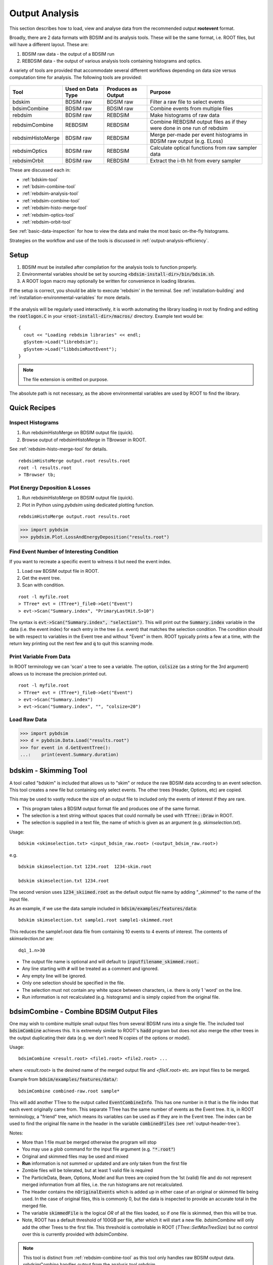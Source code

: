 .. _output-analysis-section:

===============
Output Analysis
===============

This section describes how to load, view and analyse data from the recommended output **rootevent**
format.

Broadly, there are 2 data formats with BDSIM and its analysis tools. These will be the
same format, i.e. ROOT files, but will have a different layout. These are:

#) BDSIM raw data - the output of a BDSIM run
#) REBDSIM data - the output of various analysis tools containing histograms and optics.

A variety of tools are provided that accommodate several different workflows depending on
data size versus computation time for analysis. The following tools are provided:

  .. tabularcolumns:: |p{2cm}|p{3cm}|p{3cm}|p{4cm}|

+--------------------+------------------------+--------------------------+--------------------------------------+
| **Tool**           | **Used on Data Type**  | **Produces as Output**   | **Purpose**                          |
+====================+========================+==========================+======================================+
| bdskim             | BDSIM raw              | BDSIM raw                | Filter a raw file to select events   |
+--------------------+------------------------+--------------------------+--------------------------------------+
| bdsimCombine       | BDSIM raw              | BDSIM raw                | Combine events from multiple files   |
+--------------------+------------------------+--------------------------+--------------------------------------+
| rebdsim            | BDSIM raw              | REBDSIM                  | Make histograms of raw data          |
+--------------------+------------------------+--------------------------+--------------------------------------+
| rebdsimCombine     | REBDSIM                | REBDSIM                  | Combine REBDSIM output files         |
|                    |                        |                          | as if they were done in one run of   |
|                    |                        |                          | rebdsim                              |
+--------------------+------------------------+--------------------------+--------------------------------------+
| rebdsimHistoMerge  | BDSIM raw              | REBDSIM                  | Merge per-made per event histograms  |
|                    |                        |                          | in BDSIM raw output (e.g. ELoss)     |
+--------------------+------------------------+--------------------------+--------------------------------------+
| rebdsimOptics      | BDSIM raw              | REBDSIM                  | Calculate optical functions from raw |
|                    |                        |                          | sampler data                         |
+--------------------+------------------------+--------------------------+--------------------------------------+
| rebdsimOrbit       | BDSIM raw              | REBDSIM                  | Extract the i-th hit from every      |
|                    |                        |                          | sampler                              |
+--------------------+------------------------+--------------------------+--------------------------------------+


These are discussed each in:

* :ref:`bdskim-tool`
* :ref:`bdsim-combine-tool`
* :ref:`rebdsim-analysis-tool`
* :ref:`rebdsim-combine-tool`
* :ref:`rebdsim-histo-merge-tool`
* :ref:`rebdsim-optics-tool`
* :ref:`rebdsim-orbit-tool`

See :ref:`basic-data-inspection` for how to view the data and make the most basic
on-the-fly histograms.

Strategies on the workflow and use of the tools is discussed in :ref:`output-analysis-efficiency`.

.. _output-analysis-setup:

Setup
=====

1) BDSIM must be installed after compilation for the analysis tools to function properly.
2) Environmental variables should be set by sourcing :code:`<bdsim-install-dir>/bin/bdsim.sh`.
3) A ROOT logon macro may optionally be written for convenience in loading libraries.

If the setup is correct, you should be able to execute 'rebdsim' in the terminal. See
:ref:`installation-building` and :ref:`installation-environmental-variables` for more
details.

.. figure:: figures/rebdsim_execution.png
	    :width: 100%
	    :align: center

If the analysis will be regularly used interactively, it is worth automating the library
loading in root by finding and editing the :code:`rootlogon.C` in your
:code:`<root-install-dir>/macros/` directory.  Example text would be::

  {
    cout << "Loading rebdsim libraries" << endl;
    gSystem->Load("librebdsim");
    gSystem->Load("libbdsimRootEvent");
  }


.. note:: The file extension is omitted on purpose.

The absolute path is not necessary, as the above environmental variables are used by ROOT
to find the library.

.. _output-analysis-quick-recipes:

Quick Recipes
=============

Inspect Histograms
------------------

1. Run rebdsimHistoMerge on BDSIM output file (quick).
2. Browse output of rebdsimHistoMerge in TBrowser in ROOT.

See :ref:`rebdsim-histo-merge-tool` for details.

::

   rebdsimHistoMerge output.root results.root
   root -l results.root
   > TBrowser tb;

Plot Energy Deposition \& Losses
--------------------------------

1. Run rebdsimHistoMerge on BDSIM output file (quick).
2. Plot in Python using `pybdsim` using dedicated plotting function.

::
   
   rebdsimHistoMerge output.root results.root

.. code-block:: python
   
   >>> import pybdsim
   >>> pybdsim.Plot.LossAndEnergyDeposition("results.root")

Find Event Number of Interesting Condition
------------------------------------------

If you want to recreate a specific event to witness it but need the event index.

1. Load raw BDSIM output file in ROOT.
2. Get the event tree.
3. Scan with condition.

::
   
   root -l myfile.root
   > TTree* evt = (TTree*)_file0->Get("Event")
   > evt->Scan("Summary.index", "PrimaryLastHit.S>10")


The syntax is :code:`evt->Scan("Summary.index", "selection")`. This will print out
the :code:`Summary.index` variable in the data (i.e. the event index) for each entry in the tree
(i.e. event) that matches the selection condition. The condition should be with respect to variables
in the Event tree and without "Event" in them. ROOT typically prints a few at a time, with the
return key printing out the next few and :code:`q` to quit this scanning mode.

Print Variable From Data
------------------------

In ROOT terminology we can 'scan' a tree to see a variable. The option, :code:`colsize`
(as a string for the 3rd argument) allows us to increase the precision printed out.

::

   root -l myfile.root
   > TTree* evt = (TTree*)_file0->Get("Event")
   > evt->Scan("Summary.index")
   > evt->Scan("Summary.index", "", "colsize=20")


Load Raw Data
-------------

.. code-block:: python
   
   >>> import pybdsim
   >>> d = pybdsim.Data.Load("results.root")
   >>> for event in d.GetEventTree():
   ...:    print(event.Summary.duration)

.. _bdskim-tool:

bdskim - Skimming Tool
======================

A tool called "bdskim" is included that allows us to "skim" or reduce the raw BDSIM data according
to an event selection. This tool creates a new file but containing only select events. The other trees
(Header, Options, etc) are copied.

This may be used to vastly reduce the size of an output file to included only the events of interest
if they are rare.

* This program takes a BDSIM output format file and produces one of the same format.
* The selection is a text string without spaces that could normally be used with :code:`TTree::Draw` in ROOT.
* The selection is supplied in a text file, the name of which is given as an argument (e.g. `skimselection.txt`).

Usage: ::

  bdskim <skimselection.txt> <input_bdsim_raw.root> (<output_bdsim_raw.root>)

e.g. ::

  bdskim skimselection.txt 1234.root  1234-skim.root
  
  bdskim skimselection.txt 1234.root


The second version uses :code:`1234_skiimed.root` as the default output file name by adding "_skimmed"
to the name of the input file.

As an example, if we use the data sample included in :code:`bdsim/examples/features/data`: ::
  
  bdskim skimselection.txt sample1.root sample1-skimmed.root

This reduces the sample1.root data file from containing 10 events to 4 events of interest. The contents
of `skimselection.txt` are: ::

  dq1_1.n>30


* The output file name is optional and will default to :code:`inputfilename_skimmed.root.`
* Any line starting with :code:`#` will be treated as a comment and ignored.
* Any empty line will be ignored.
* Only one selection should be specified in the file.
* The selection must not contain any white space between characters, i.e. there is only 1 'word' on the line.
* Run information is not recalculated (e.g. histograms) and is simply copied from the original file.

.. _bdsim-combine-tool:
  
bdsimCombine - Combine BDSIM Output Files
=========================================

One may wish to combine multiple small output files from several BDSIM runs into a single file. The
included tool :code:`bdsimCombine` achieves this. It is extremely similar to ROOT's :code:`hadd`
program but does not also merge the other trees in the output duplicating their data (e.g. we don't
need N copies of the options or model).

Usage: ::

  bdsimCombine <result.root> <file1.root> <file2.root> ...

where `<result.root>` is the desired name of the merged output file and `<fileX.root>` etc.
are input files to be merged.

Example from :code:`bdsim/examples/features/data/`: ::

  bdsimCombine combined-raw.root sample*

This will add another TTree to the output called :code:`EventCombineInfo`. This has one
number in it that is the file index that each event originally came from. This separate
TTree has the same number of events as the Event tree. It is, in ROOT terminology, a
"friend" tree, which means its variables can be used as if they are in the Event tree.
The index can be used to find the original file name in the header in the variable
:code:`combinedFiles` (see :ref:`output-header-tree`).

Notes:

* More than 1 file must be merged otherwise the program will stop
* You may use a *glob* command for the input file argument (e.g. :code:`"*.root"`)
* Original and skimmed files may be used and mixed
* **Run** information is not summed or updated and are only taken from the first file
* Zombie files will be tolerated, but at least 1 valid file is required
* The ParticleData, Beam, Options, Model and Run trees are copied from the 1st (valid) file
  and do not represent merged information from all files, i.e. the run histograms are not
  recalculated.
* The Header contains the :code:`nOriginalEvents` which is added up in either case of an
  original or skimmed file being used. In the case of original files, this is commonly 0,
  but the data is inspected to provide an accurate total in the merged file.
* The variable :code:`skimmedFile` is the logical `OR` of all the files loaded, so if
  one file is skimmed, then this will be true.
* Note, ROOT has a default threshold of 100GB per file, after which it will start a new
  file. `bdsimCombine` will only add the other Trees to the first file. This threshold
  is controllable in ROOT (`TTree::SetMaxTreeSize`) but no control over this is currently
  provided with `bdsimCombine`.

.. note:: This tool is distinct from :ref:`rebdsim-combine-tool` as this tool only handles
	  raw BDSIM output data. `rebdsimCombine` handles output from the analysis
	  tool `rebdsim`.

To merge files together in small chunks to reduce a data size (e.g. every 10 files into 1), a small
Python (3) script is available in :code:`bdsim/utils/chunkermp.py`. This allows us to reduce a data
set into fewer files in parallel. Note, this may cause intensive disk usage, but usually using some
parallel processes will be significantly faster than just one.

Example: ::

  python
  > import chunkermp
  > chunkermp.ReduceRun("datafiles/*.root", 10, "outputdir/", nCPUs=4)


This will combine the glob result of :code:`datafiles/*.root` in chunks of 10 files at a time to :code:`outputdir`
using 4 processes. Note, the trailing "/" must be present if it is a directory.

A single threaded version is included in :code:`bdsim/utils/chunker.py` that could be used potentially
for Python2 but is untested.

This script simply builds and executes the system commands, so `bdsimCombine` must therefore be
available as a command (i.e. :code:`source <bdsim-install-dir>/bin/bdsim.sh` before using).

.. _rebdsim-analysis-tool:

rebdsim - General Analysis Tool
===============================

BDSIM is accompanied by an analysis tool called `rebdsim` ("root event BDSIM")
that provides the ability to use simple text input files to specify histograms and process data.
It also provides the ability to calculate optical functions from the sampler data.

`rebdsim` is based on a set of analysis classes that are compiled into a library. These
may be used through `rebdsim`, but also through the ROOT interpreter and in a user's
ROOT macro or compiled code. They may also be used through Python if the user has
ROOT available through Python.

`rebdsim` is executed with one argument which is the path to an analysis configuration text
file. This is a simple text file that describes which histograms to make from the data.
Optionally, a second argument of a data file to operate on will override the one specified
in the analysis configuration file. This allows the same analysis configuration to be used
to analyse many different data files. A third optional argument (must have second argument
specified) is the output file name that the resultant analysis will be written to.

Examples::

  rebdsim analysisConfig.txt
  rebdsim analysisConfig.txt output.root
  rebdsim analysisConfig.txt output.root results.root
  rebdsim analysisConfig.txt "*.root" results.root

* If the output filename is specified this will take precedence over the output file name
  possibly specified in the analysis configuration text file.
* If no output file name is given as an argument and no output file name is specified in the
  analysis configuration text file, then the default will be the input file name + :code:`"_ana.root"`
  and the file will be written to the current working directory.
* Multiple output files can be given at once with a glob regular expression (detected by the character
  :code:`*` in the input file name. To do this, put the pattern in quotes so it is expanded not by the
  shell but by rebdsim. e.g. :code:`rebdsim analysisConfig.txt "*.root"`.

.. _analysis-preparing-analysis-config:

Preparing an Analysis Configuration File
----------------------------------------

The analysis configuration file is a simple text file. This can be prepared by copying
and editing an example. The text file acts as a thin interface to an analysis in ROOT
that would commonly use the :code:`TTree->Draw()` method.

The input text file has roughly two sections: options and histogram definitions.

Examples can be found in:

* `<bdsim>/examples/features/io/1_rootevent/analysisConfig.txt`
* `<bdsim>/examples/features/analysis/simpleHistograms/analysisConfig.txt`
* `<bdsim>/examples/features/analysis/perEntryHistograms/analysisConfig.txt`
* `<bdsim>/examples/features/analysis/rebdsim/`

We strongly recommend browsing the data in a TBrowser beforehand and double-clicking
the variables. This gives you an idea of the range of the data. See :ref:`basic-data-inspection`
for more details.

There are three types of histograms that `rebdsim` can produce:

1. "Simple" histograms - these are sum over all entries in that tree.
2. "Per-Entry" histograms - here an individual histogram is made for each entry in the
   tree and these are averaged across all entries. In the case of the Event tree, each
   entry is a single event. A per-entry histogram is therefore a per-event histogram.
3. "Merged" histograms - these are the mean taken across all entries of a histogram
   already in the output file. For example, there is an energy deposition histogram
   stored with each event. This would be merged into a per-event average.

.. _analysis-per-entry-histograms-vs-simple:

Per-Entry and Simple Histograms
-------------------------------

For the energy deposition histogram for example, the energy deposition hits are binned
as a function of the curvilinear `S` position along the accelerator. In fact, the `S` position
is binned with the weight of the energy. In each event, a single primary particle can lead
to the creation of thousands of secondaries that can each create many energy deposition hits.
In the case of a simple histogram, all energy deposition hits across all events are binned.
This gives us a total for the simulation performed and the bin error (uncertainty associated
with a given histogram bin) is proportional to :math:`1/sqrt(N)`, where :math:`N` is the
number of entries in that bin. This, however, doesn't correctly represent the variation seen
from event to event. Using the per-event histograms, a single simple 1D histogram of energy
deposition is created and these are averaged. The resultant histogram has the mean per-event
(note the normalisation here versus the simple histograms) and the error on the bin is the
standard error on the mean, i.e.

.. math::
  \mathrm{bin~error} = \frac{\sigma}{\sqrt{n_{events}}}

where :math:`\sigma` is the standard deviation of the values in that bin for all events.

* When loading the resultant histograms with pybdsim (see :ref:`python-utilities`), functions
  are provided in the pybdsim.Data.TH1 2 and 3 classes that wrap the ROOT TH1D, TH2D and TH3D
  classes called :code:`ErrorsToSTD()` and :code:`ErrorsToErrorOnMean()` to easily convert
  between error on the mean and the standard deviation.

.. note:: Per-entry histograms will only be calculated where there exists two or more entries
	  in the tree. In the case of the Event tree, this corresponds to more than two events.

Standard Error On The Mean
--------------------------

The errors in the per-event histograms from BDSIM as the standard error on the mean and **not**
the standard deviation. These errors represent how well the central value, the mean, is
estimated statistically. This is typically what is desired when performing a simulation to
see that the simulation (a Monte Carlo) has converged to specific value. If we were to provide
the standard deviation, it would be unclear whether the simulation has converged or whether there
is just a large variation from event to event in that bin.

If the standard deviation is required, the user should multiply the errors by :math:`\sqrt{N_{events}}`.
See :ref:`numerical-methods` for a mathematical description of how the errors are calculated.

.. _output-analysis-configuration-file:
	  
Histograms
----------

Below is a complete of a rebdsim analysis configuration text file.
::

  InputFilePath    output.root
  OutputFileName   ana_1.root
  CalculateOptics  True
  # Object  Tree Name Histogram Name  # of Bins  Binning             Variable            Selection
  Histogram1D  Event     Primaryx         {100}      {-0.1:0.1}          Primary.x           1
  Histogram1D  Event     Primaryy         {100}      {-0.1:0.1}          Primary.y           1
  Histogram1D  Options   seedState        {200}      {0:200}             Options.GMAD::OptionsBase.seed 1
  Histogram1D  Model     componentLength  {100}      {0.0:100}           Model.length        1
  Histogram1D  Run       runDuration      {1000}     {0:1000}            Summary.duration    1
  Histogram2D  Event     XvsY             {100,100}  {-0.1:0.1,-0.1:0.1} Primary.y:Primary.x 1
  Histogram3D  Event     PhaseSpace3D     {20,30,40} {-5e-6:5e-6,-5e-6:5e-6,-5e-6:5e-6} Primary.x:Primary.y:Primary.z 1
  Histogram1DLog  Event  PrimaryXAbs      {20}       {-9:-3}             abs(Primary.x)                 1
  Histogram2D     Event  PhaseSpaceXXP    {20,30}    {-1e-6:1e-6,-1e-4:1e-4} Primary.xp:Primaryx 1
  Histogram2DLog  Event  PhaseSpaceXYAbs2 {20,30}    {-6:-3,-1e-6:1e-5}  abs(Primary.y):Primary.x 1

.. warning:: The variable for plotting is really a simple interface to CERN ROOT's TTree Draw
	     method.  This is **totally inconsistent**.  If 1D, there is just :code:`x`.  If 2D, it's
	     :code:`y : x`. If 3D, it's :code:`x : y : z`.  This **only** applies to the variable and
	     **not** to the bin specification. 


* :code:`HistogramND` defines an N-dimension per-entry histogram where `N` is 1,2 or 3.
* :code:`SimpleHistogramND` defines an N-dimension simple histogram where `N` is 1,2 or 3.
* :code:`Spectra`, :code:`SpectraTE` and :code:`SpectraRigidity` define a set of 1D histograms
  for various particles for kinetic energy, total energy ("TE") or rigidity respectively. This
  has slightly different syntax as described in :ref:`spectra-definition`.
  
* Each individual argument in the histogram rows must not contain any white space!
* Columns in the histogram rows must be separated by any amount of white space (at least one space).
* A line beginning with :code:`#` is ignored as a comment line.
* Empty lines are also ignored.
* For bins and binning, the dimensions are separated by :code:`,`.
* For bins and binning, the range from low to high is specified by :code:`low:high`.
* For a 2D or 3D histogram, x vs. y variables are specified by :code:`samplername.y:samplername.x`.
  See warning above for order of variables.
* Variables must contain the full 'address' of a variable inside a Tree.
* Variables can also contain a value manipulation, e.g. :code:`1000*(Primary.energy-0.938)` (to get
  the kinetic energy of proton primaries in MeV).

Histogram Selections
--------------------

A selection is a weight that can be used as a filter to fill only desired information
into the histogram. Conceptually, we loop over all data **always** and multiple by 0 if we
want to filter it out.

* If no selection or filtering is desired, use 1.
* The selection is a weight. In the case of the Boolean expression, it is a weight of 1 or 0.
* The selection can be a Boolean operation (e.g. :code:`Primary.x>0`) or simply :code:`1` for all events.
* Multiple Boolean operations can be used e.g. :code:`Primary.x>0&&samplername.ParentID!=0`.
* If a Boolean and a weight is desired, multiply both with the Boolean in brackets, e.g.
  :code:`Eloss.energy*(Eloss.S>145.3)`.  So :code:`weight*(Boolean)`.
* True or False, as well as 1 or 0, may be used for Boolean options at the top.
* ROOT special variables can be used as well, such as :code:`Entry$` and :code:`Entries$`. See
  the documentation link immediately below.

.. note:: Per-entry histograms will only be calculated where there exists two or more entries
	  in the tree. In the case of the Event tree, this corresponds to more than two events.
	  Whilst the per-entry histograms will work for any tree in the output, they are primarily
	  useful for per-event analysis on the Event tree.

The variable and selection go directly into ROOT's TTree::Draw method and if you are familiar with
these, any syntax it supports can be used.  A full explanation on the combination of selection parameters
is given in the ROOT TTree class:
`<https://root.cern.ch/doc/master/classTTree.html>`_.  See the "Draw" method and "selection".

.. _spectra-definition:

Spectra
-------

The Spectra command is a convenient way to make common energy or rigidity spectra (**1D**) histograms
for a variety of particles species. Normally, we would need to make 1 histogram in energy with a
selection for each particle species by PDG ID. This could be done manually as follows:
::

   # Object   Tree Name Histogram Name  # of Bins Binning Variable       Selection
   Histogram1D Event. Protons           {100} {1:10} samplerName.energy samplerName.partID==2212
   Histogram1D Event. ProtonsPrimary    {100} {1:10} samplerName.energy samplerName.partID==2212&&samplerName.parentID==0
   Histogram1D Event. ProtonsSecondary  {100} {1:10} samplerName.energy samplerName.partID==2212&&samplerName.parentID>0
   Histogram1D Event. Neutrons          {100} {1:10} samplerName.energy samplerName.partID==2112
   Histgoram1D Event. Electrons         {100} {1:10} samplerName.energy samplerName.partID==11

However, this can be equivalently achieved with the Spectra command:
::

   #Object    Sampler Name # of Bins  Binning  Particles                  Selection
   SpectraTE  samplerName   100       {1:10}   {2212,p2212,s2212,2112,11} 1


where `samplerName` is the name of the sampler in the data to be analysed. Here, the histograms
in total energy (i.e. "TE" suffix) are created with 100 bins from 1 to 10 GeV for all protons,
primary protons, secondary protons, neutrons and electrons.

See examples in :code:`bdsim/examples/features/analysis/rebdsim/spectra*`.

.. note:: The weight variable is always included in the spectra histograms.

The required columns are:

+------------------------+--------------------------------------------+
| **Column**             | **Description**                            |
+========================+============================================+
| Command                | Which type of spectra to make              |
+------------------------+--------------------------------------------+
| Sampler name           | Name of sampler in data to be analysed     |
+------------------------+--------------------------------------------+
| Number of bins         | Number of bins in each histogram           |
+------------------------+--------------------------------------------+
| Binning                | The binning range                          |
+------------------------+--------------------------------------------+
| Particle specification | A list of particles - see below            |
+------------------------+--------------------------------------------+
| Selection              | '1' or a filter as in a regular histogram  |
+------------------------+--------------------------------------------+

These are made by default on a per-event basis, but can be made a set of simple
histograms also by prefixing Spectra with "Simple". The set of histograms is always made on the
Event tree in the BDSIM output data and uses kinetic energy by default. Note that kinetic
energy is not stored by default in the output
and the option :code:`option, storeSamplerKineticEnergy=1;` should be used at simulation time.
Alternatively, the suffix "TE" can be used to use the total energy variable "energy" in the data.

Spectra Commands
----------------

The following commands are accepted.

+------------------------+-------------------------------------------+
| **Command**            | **Description**                           |
+========================+===========================================+
| Spectra                | Per-event histograms in kinetic energy    |
+------------------------+-------------------------------------------+
| SpectraTE              | Per-event histograms in total energy      |
+------------------------+-------------------------------------------+
| SpectraRigidity        | Per-event histograms in rigidity          |
+------------------------+-------------------------------------------+
| SimpleSpectra          | Total histograms in kinetic energy        |
+------------------------+-------------------------------------------+
| SimpleSpectraTE        | Total histograms in total energy          |
+------------------------+-------------------------------------------+
| SimpleSpectraRigidity  | Total histograms in rigidity              |
+------------------------+-------------------------------------------+

Each of these can be suffixed with "Log" for logarithmic binning. Note as with the Histogram
command, if logarithmic binning is used, the bin limits should be the power of 10 desired. e.g.
::

   SpectraLog  samplerName   100 {-2:4}   {2212,p2212,s2212,2112,11} 1

To make a set of logarithmically binned histograms from :math:`10^{-2}` GeV to :math:`10^{4}` GeV.

Spectra Particle Specification
------------------------------

Particles can be specified in several ways:

.. tabularcolumns:: |p{3cm}|p{6cm}|

+---------------------+-------------------------------------------------------------------------+
| **Example**         | **Description**                                                         |
+=====================+=========================================================================+
| {11,-11,22,2212}    | Histograms are made for the specified comma-separated PDG IDs. The sign |
|                     | of each is observed, so -11 is not the same as 11.                      |
+---------------------+-------------------------------------------------------------------------+
| {particles}         | A histogram for every unique particle that is not an ion encountered in |
|                     | the data is made.                                                       |
+---------------------+-------------------------------------------------------------------------+
| {ions}              | A histogram for every unique ion encountered in the data is made.       |
+---------------------+-------------------------------------------------------------------------+
| {all}               | A histogram for every unique particle or ion encountered in the data is |
|                     | made. Caution - this could be a lot.                                    |
+---------------------+-------------------------------------------------------------------------+
| {top10} \*          | A histogram is made for every unique particle and ion encountered in    |
|                     | data but only the top N specified are saved as judged by the integral   |
|                     | of each histogram including weights. Here 10 is used but any positive   |
|                     | number above 1 can be used e.g. Top5 is valid.                          |
+---------------------+-------------------------------------------------------------------------+
| {p11,s11,-11,22}    | The letter 'p' or 's' can be prefixed to a PDG ID to specify primary    |
|                     | or secondary versions of that particle species. This can be applied to  |
|                     | any PDG ID however, it only makes sense for particle(s) in the beam     |
|                     | definition (or user bunch file or event generator file).                |
+---------------------+-------------------------------------------------------------------------+
| {top10ions} \*      | Similar to top10 but only for ions. The number may be a positive        |
|                     | integer greater than 1. e.g. {top5ions}                                 |
+---------------------+-------------------------------------------------------------------------+
| {top10particles} \* | Similar to top10 but only for non-ions.                                 |
+---------------------+-------------------------------------------------------------------------+
| {total,11,-11,22}   | The keyword 'total' will make a histogram that accepts all particles    |
|                     | for total. The total histogram is written out with PDG ID               |
+---------------------+-------------------------------------------------------------------------+

.. warning:: (\*) The `topN` syntax cannot be used with simple histograms (e.g. with the syntax
	     SimpleSpectra) because we need to perform per-event analysis to build up a set of
	     PDG IDs at each event and re-evaluate the top N.

.. warning:: (\*) When using `rebdsimCombine` to merge multiple rebdsim output files, spectra
	     will be merged too as expected. In the case of Top N histograms, the top (by integral)
	     particle species may be different from file to file. The histograms are mapped in the
	     first file loaded and any not matching these ones will be ignored, so you may end up
	     with a subset of histograms and statistics. This is purposeful because adding 0 entries
	     for a newly encountered histogram in the accumulation would result in a possibly lower
	     than average true mean. Care should be taken to observe the number of entries in each
	     merged histogram which is the number of events merged for that histogram. To avoid this,
	     specific PDG IDs should be given.

.. note:: No white space should be in the particle specification.

.. note:: The total histogram, if requested, is written out with PDG ID 0.


Logarithmic Binning
-------------------

Logarithmic binning may be used by specifying 'Log' after 'HistogramND' for each dimension.
The dimensions specified in order are `x`, `y`, `z`. If a linearly spaced dimension is
required, the user should write 'Lin'. If nothing is specified it is assumed to be linear.

Examples::

  Histogram1D       // linearly spaced
  Histogram1DLog    // logarithmically spaced
  Histogram2D       // X and Y are linearly spaced
  Histogram2DLog    // X is logarithmically spaced and Y linearly
  Histgoram2DLinLog // X is linearly spaced and Y logarithmically

The bin's lower edges and upper edges should be an exponent of 10. For example, to generate
a 1D histogram with thirty logarithmically spaced bins from 1e-3 to 1e3, the following syntax
would be used::

  Histogram1DLog Event. EnergySpectrum {30} {-3:3} Eloss.energy 1


Uneven Binning
--------------

Variable bin widths in histograms may also be used. These may be used in one or multiple dimensions and
in combination with logarithmic binning. Uneven binning is specified by supplying a text file
with a single column of **bin edges** per dimension. These are the lower bin edges as well as the
upper most one. Therefore, at least **2** bin edges are required to define the minimum 1 bin. e.g.
a histogram with 1 single bin of width 2 centred at 3 would be defined by a text file containing
the 2 lines: ::

  1.0
  3.0

Implementation notes:

* The text file name **must** end with :code:`.txt`.
* The text file should contain one number per line.
* The number may be in scientific or floating point or integer format.
* The number of bins must still be specified in the histogram definition, but the number is ignored
  (see the value "1" in the example below).
* The text file name (path **relative** to the execution location, or absolute path) is used to
  define the bin edges in that dimension.
* No white-space must be allowed inside the binning specification.

Examples can be found in :code:`bdsim/examples/features/analysis/rebdsim/`. Specifically,
"unevenBinning.txt" and "bins-x.txt". An example Python script called "makebinning.py" is provided
that generates random bin widths in a range.

Examples::

  Histogram1D    Event UnevenX     {1}      {bins-x.txt}                        d2_1.x                     1
  Histogram2D    Event UnevenXY    {1,1}    {bins-x.txt,bins-y.txt}             d2_1.y:d2_1.x              1
  Histogram2D    Event UnevenY     {10,1}   {-0.5:0.5,bins-y.txt}               d2_1.y:d2_1.x              1
  Histogram3D    Event UnevenXYZ   {1,1,1}  {bins-x.txt,bins-y.txt,bins-z.txt}  d2_1.x:d2_1.y:d2_1.energy  1
  Histogram3D    Event UnevenYZ    {11,1,1} {-0.5:0.5,bins-y.txt,bins-z.txt}    d2_1.x:d2_1.y:d2_1.energy  1
  Histogram3D    Event UnevenZ     {11,8,1} {-0.5:0.5,-1:1,bins-z.txt}          d2_1.x:d2_1.y:d2_1.energy  1
  Histogram2DLog Event LogXUnevenY {100,1}  {-5:1,bins-x.txt}                   d1_1.x:d2_1.energy         1 
  Histogram2DLinLog Event UnevenXLogY {1,100} {bins-x.txt,-5,1}                 d2_1.energy:d1_1.x         1

  
* Uneven binning can be used in combination with logarithmic binning, but the uneven one should be
  labelled as linear (i.e. "Lin").


Analysis Configuration Options
------------------------------

The following (case-insensitive) options may be specified in the top part.

.. tabularcolumns:: |p{5cm}|p{10cm}|

+----------------------------+------------------------------------------------------+
| **Option**                 | **Description**                                      |
+============================+======================================================+
| BackwardsCompatible        | ROOT event output files from BDSIM prior to v0.994   |
|                            | do not have the header structure that is used to     |
|                            | ensure the files are the right format and prevent    |
|                            | a segfault from ROOT. If this option is true, the    |
|                            | header will not be checked, allowing old files to be |
|                            | analysed.                                            |
+----------------------------+------------------------------------------------------+
| CalculateOptics            | Whether to calculate optical functions or not        |
+----------------------------+------------------------------------------------------+
| Debug                      | Whether to print out debug information               |
+----------------------------+------------------------------------------------------+
| EmittanceOnTheFly          | Whether to calculate the emittance freshly at each   |
|                            | sampler or simply use the emittance calculated from  |
|                            | the first sampler (i.e. the primaries). The default  |
|                            | is false and therefore calculates the emittance at   |
|                            | each sampler.                                        |
+----------------------------+------------------------------------------------------+
| EventStart                 | Event index to start from - zero counting. Default   |
|                            | is 0.                                                |
+----------------------------+------------------------------------------------------+
| EventEnd                   | Event index to finish analysis at - zero counting.   |
|                            | Default is -1 that represents how ever many events   |
|                            | there are in the file (or files if multiple are      |
|                            | being analysed at once).                             |
+----------------------------+------------------------------------------------------+
| InputFilePath              | The root event file to analyse (or regex for         |
|                            | multiple).                                           |
+----------------------------+------------------------------------------------------+
| MergeHistograms            | Whether to merge the event level default histograms  |
|                            | provided by BDSIM. Turning this off will             |
|                            | significantly improve the speed of analysis if only  |
|                            | separate user-defined histograms are desired.        |
+----------------------------+------------------------------------------------------+
| OutputFileName             | The name of the result file  written to              |
+----------------------------+------------------------------------------------------+
| OpticsFileName             | The name of a separate text file copy of the         |
|                            | optical functions output                             |
+----------------------------+------------------------------------------------------+
| PrintModuloFraction        | The fraction of events to print out (default 0.01).  |
|                            | If you require print out for every event, set this   |
|                            | to 0.                                                |
+----------------------------+------------------------------------------------------+
| ProcessSamplers            | Whether to load the sampler data or not              |
+----------------------------+------------------------------------------------------+
| VerboseSpectra             | Print out the full expanded definition of any        |
|                            | spectra that have been defined.                      |
+----------------------------+------------------------------------------------------+


Variables In Data
-----------------

See :ref:`basic-data-inspection` for how to view the data and make the most basic
on-the-fly histograms.


.. _rebdsim-combine-tool:

rebdsimCombine - Output Combination
===================================

`rebdsimCombine` is a tool that can combine `rebdsim` output files correctly
(i.e. the mean of the mean histograms) to provide the overall mean and error on
the mean, as if all events had been analysed in one execution of `rebdsim`.
Simple histograms are simply summed (not averaged).

The combination of the histograms from the `rebdsim` output files is very quick
in comparison to the analysis. `rebdsimCombine` is used as follows: ::

  rebdsimCombine <result.root> <file1.root> <file2.root> ...

where `<result.root>` is the desired name of the merged output file and `<fileX.root>` etc.
are input files to be merged. This workflow is shown schematically in the figure below.


.. _rebdsim-histo-merge-tool:

rebdsimHistoMerge - Simple Histogram Merging
============================================

BDSIM, by default, records a few histograms per event that typically include the primary
particle impact and loss location as well as the energy deposition. The histograms are
stored in vectors inside the Event tree of the output. These cannot be viewed directly
in the ROOT TBrowser as they are in a vector. Even then, each histogram is for one event
only. To view the average of all the histograms, a dedicated tool is provided that provides
a subset of the `rebdsim` functionality. `rebdsim` would automatically combine these
histograms while performing analysis.

A tool `rebdsimHistoMerge` is provided to take the average of only the already existing
histograms without the need to prepare an analysis configuration file. It is run as
follows::

  rebdsimHistoMerge output.root results.root

or ::
  
  rebdsimHistoMerge output.root

This creates a ROOT file called (first example) "results.root" and (second example)
"output_histos.root", that contains the average histograms
across all events.  This can only operate on BDSIM output files, not `rebdsim`
output files.

* The output file name is optional and will default to :code:`inputfilename_histos.root.`


.. _rebdsim-optics-tool:
  
rebdsimOptics - Optical Functions
=================================

`rebdsimOptics` is a tool to load sampler data from a BDSIM output file and calculate
optical functions as well as beam sizes. It is run as follows::

  rebdsimOptics output.root optics.root

or ::

  rebdsimOptics output.root

This creates a ROOT file called (first example) "optics.root" and
(second example) output_optics.root, that contains the optical functions
of the sampler data.

This may also take the optional argument :code:`--emittanceOnTheFly` (exactly, case-sensitive)
where the emittance is recalculated at each sampler. By default, we calculate the emittance
**only** for the first sampler and use that as the assumed value for all other samplers. This
does not affect sigmas but does affect :math:`\alpha` and :math:`beta` for the optical functions.

If the central energy of the beam changes throughout the lattice, e.g. accelerating or decelerating
cavities are used, then the emittance on the fly option should be used.::

   rebdsimOptics output.root optics.root --emittanceOnTheFly


* The order is not interchangeable.
* The output file name is optional and will default to :code:`inputfilename_optics.root.`
* The output **is not** mergeable with `rebdsimCombine`.

See :ref:`optical-validation` for more details.


.. _rebdsim-orbit-tool:

rebdsimOrbit - Orbit Extraction
===============================

A small tool was made but not actively used to extract the i-th hit from every sampler. In the
case where we simulate one particle and sample all beam line elements, this gives us the 'orbit'
of that particle.

::

   rebdsimOrbit output.root orbit.root

The argument `output.root` is a BDSIM raw file. The output of this program is a REBDSIM file
that can be loaded with the pybdsim Python utility.


.. _output-analysis-efficiency:

Data Workflows - Speed & Efficiency
===================================

It is easily possible to generate problematic quantities of data with such a simulation
as BDSIM. Here, we discuss some common workflows with data.

Speed Tips
----------

Whilst the ROOT file IO is very efficient, the sheer volume of data to process can
easily result in slow running analysis. To combat this, only the minimal variables
should be loaded that need to be. `rebdsim` automatically activates only the 'ROOT
branches' it needs for the analysis. A few possible ways to improve performance are:

* Reduce number of 2D or 3D histograms if possible. Analysis is linear in time with number
  of bins.
* Remove unnecessary histograms from your analysis configuration file.
* Avoid unnecessary filters in the selection.
* Turn off optical function calculations if they're not needed or don't make sense, i.e.
  if you're analysing the spray from a collimator in a sampler, it makes no sense to
  calculate the optical functions of that distribution.
* Turn off the MergeHistograms option. If you're only making your own histograms, this should
  considerably speed up the analysis for a large number of events.

Simple histograms to not require loading each entry in the tree and an analysis with
only simple histograms will be quicker. Per-entry histograms of course, require loading
each entry.

`rebdsim` 'turns off' the loading of all data and only loads what is necessary for the
given analysis.


.. _output-analysis-scaling-up:

Scaling Up - Parallelising Analysis
-----------------------------------

For high-statistics studies, it's common to run multiple instances of BDSIM with different
seeds (different seeds ensures different results) on a high throughout the computer cluster.
Key parameters to consider are:

#. the total number of events being analysed
#. the total volume (Mb, Gb, Tb) of data being analysed

There is a minimum time per event for analysis on the order of 1 ms. Depending on the quantity
of data stored per event, the data may take longer to load. It may also take longer to analyse
if many histograms are requested.

Generally, on a single computer, simulation and analysis can become slow at anywhere
from 50,000 to 10,000,000 events. Also, ~ 1 - 10 Gb is probably the practical limit for
quick analysis on a laptop.

In contrast, sometimes, the simulation itself is slow but the output data is quite small.

Below are 3 example strategies that can be used and for which tools are included. These are:

#. :ref:`output-analysis-strategy-low-data-vol`
#. :ref:`output-analysis-strategy-high-data-vol`
#. :ref:`output-analysis-strategy-skimming`


.. _output-analysis-strategy-low-data-vol:

Low-Data Volume
---------------

* *e.g. simulation slow, output data low volume*

If the overall output data volume is relatively low, it is recommend to analyse all of the
output files at once with `rebdsim`. In the analysis configuration file,
the `InputFilePath` should be specified as `"*.root"` to match all the root files
in the current directory.

.. note:: For `"*.root"` all files should be from the same simulation and only BDSIM
	  output files (i.e. not `rebdsim` output files).

`rebdsim` will 'chain' the files together to behave as one big file with all of the events.
This is shown schematically in the figure below.

.. figure:: figures/multiple_outputs_rebdsim.pdf
	    :width: 100%
	    :align: center

	    Schematic of strategy for a low volume of data produced from a computationally
	    intense simulation. Multiple instances of BDSIM are executed, each producing their
	    own output file. These are analysed all at once with `rebdsim`.

This strategy works best for a relatively low number of events and data volume (example
numbers might be < 10000 events and < 10 GB of data).

.. _output-analysis-strategy-high-data-vol:

High-Data Volume
----------------

* *e.g. simulation slow, output data high volume*

In this case, it is better to analyse each output file with `rebdsim` separately and then
combine the results. In the case of per-event histograms, `rebdsim` provides the mean
per event, along with the error on the mean for the bin error. A separate tool,
`rebdsimCombine`, can be used to combine these `rebdsim` output files into one single
file. This is numerically equivalent to analysing all the data in one execution of
`rebdsim` but significantly faster. See :ref:`rebdsim-combine-tool` for more details.

.. figure:: figures/multiple_analyses.pdf
	    :width: 100%
	    :align: center

	    Schematic of strategy for a high-data volume analysis. Multiple instances of
	    BDSIM are executed in a script that then executes `rebdsim` with a suitable
	    analysis configuration. Only the output files from `rebdsim` are then combined
	    into a final output identical to what would have been produced from analysing
	    all data at once, but in vastly reduced time.


.. _output-analysis-strategy-skimming:
            
Raw Data Reduction
------------------

* *e.g. a 2 stage simulation where only ~ 1% of data from the first is passed to the second stage*

In the case where you want raw BDSIM data but want to reduce it to a select number of events
meeting some criteria, two tools can be used. Firstly, `bdskim` to skim a data file according
to a selection on the events, and then `bdsimCombine` to combine many skimmed raw data files
into one single file.

For example, if we are interested in relatively rare events and we cannot make our simulation
any more efficient (e.g. with choice of beam distribution, physics lists, cross-section biasing),
then we could run many instances of BDSIM on a computer farm. Each job would run BDSIM, then
`bdskim`, then return the skimmed file back. The skimmed files could be merged manually giving
one single file of raw data with events of interest.

The total number of events simulated is preserved in the header so we can normalise any result
correctly later on to get the correct physical rate.

.. figure:: figures/skimming.pdf
	    :width: 100%
	    :align: center

	    Schematic of strategy for a skimming data reduction. Multiple instances of
	    BDSIM are executed in a script that then executes `bdskim` with a suitable
	    selection file. Only the output files from `bdskim` are then combined
	    into a final output.

Normalisation
*************

If skimming is used, we must know the original number of events simulated so we can
correctly normalise any results for the original per-event rate. The header in each
BDSIM and REBDSIM output file contains several numbers that provide this information.

The default histograms from rebdsim are per-event normalised. Only "SimpleHistograms"
are unnormalised.

These are also documented in :ref:`output-header-tree`.

+---------------------------+--------------------------+---------------------------------------+
| **Variable Name**         | **Type**                 | **Description**                       |
+===========================+==========================+=======================================+
| skimmedFile               | bool                     | Whether the file's Event tree is      |
|                           |                          | made of skimmed events.               |
+---------------------------+--------------------------+---------------------------------------+
| nOriginalEvents (\*)      | unsigned long long int   | If a skimmed file, this is the number |
|                           |                          | of events in the original file.       |
+---------------------------+--------------------------+---------------------------------------+
| nEventsRequested (\*)     | unsigned long long int   | Number of events requested to be      |
|                           |                          | simulated from the file.              |
+---------------------------+--------------------------+---------------------------------------+
| nEventsInFile (\*)        | unsigned long long int   | Number of events in the input         |
|                           |                          | distribution file.                    |
+---------------------------+--------------------------+---------------------------------------+
| nEventsInFileSkipped (\*) | unsigned long long int   | Number of events from the             |
|                           |                          | distribution file that were skipped   |
|                           |                          | due to filters.                       |
+---------------------------+--------------------------+---------------------------------------+
| distrFileLoopNTimes       | unsigned int             | Number of times to replay a given     |
|                           |                          | distribution file.                    |
+---------------------------+--------------------------+---------------------------------------+

* (\*) This variable may only be filled in the second entry of the tree as they are only
  available at the end of a run and ROOT does not permit overwriting an entry. The first entry
  to the header tree is written when the file is opened and must be there in case of a crash
  or the BDSIM instance was killed.
            

As an example, the following 2-stage simulation is described:

#. BDSIM is used to simulate a high energy proton on a target with only muons recorded in a sampler
   after the target
#. The output from the first stage is skimmed as only (as an example) **1%** of data has a relevant
   muon in the sampler.
#. The skimmed output (in BDSIM raw format) is then loaded as an input distribution into the second
   stage simulation model of the rest of the beamline. Some filters are used in loading the events
   that results in **2%** of these remaining events being discarded. Additionally, each file is
   looped 5 times to repeat the same input particles with a different physics outcome to improve statistics.
#. Histograms are made on the second stage simulation but must be normalised to protons on target.

.. note:: The example fractions are not specific and are just fictional example numbers to allow
          you to follow the calculation.

In some cases the variable is just copied from one file to another.
   
The following table is an example of how the described numbers would evolve in the header **after**
each step described.

+--------------+-----------------+---------------------+----------------------+-------------------+--------------------------+-------------------------+---------------------+
| **After**    | **File Format** | **nOriginalEvents** | **nEventsRequested** | **nEventsInFile** | **nEventsInFileSkipped** | **distrFileLoopNTimes** | **TTree Entries**   |
+==============+=================+=====================+======================+===================+==========================+=========================+=====================+
| bdsim        | BDSIM Raw       | N                   | N                    | 0                 | 0                        | 1                       | N                   |
+--------------+-----------------+---------------------+----------------------+-------------------+--------------------------+-------------------------+---------------------+
| bdskim       | BDSIM Raw       | N                   | N                    | 0                 | 0                        | 1                       | 0.01 x N            |
+--------------+-----------------+---------------------+----------------------+-------------------+--------------------------+-------------------------+---------------------+
| bdsim (x5)   | BDSIM Raw       | N                   | 0.01 x N x 5         | 0.01 x N          | 0.01 x N x 0.2           | 5                       | 0.01 x N x 5 x 0.98 |
+--------------+-----------------+---------------------+----------------------+-------------------+--------------------------+-------------------------+---------------------+
| rebdsim      | REBDSIM         | N                   | 0.01 x N x 5         | 0.01 x N          | 0.01 x N x 0.2           | 5                       | NA                  |
+--------------+-----------------+---------------------+----------------------+-------------------+--------------------------+-------------------------+---------------------+

The final per-entry histograms have :math:`0.01 \times N \times 5 \times 0.98` entries, where one entry represents
one event. The histograms must be multiplied by:

.. math::

   \mathrm{scaling} = \frac{0.01 \times N \times 5 \times 0.98}{N}

to recover the original rate per proton on target in this simulation.

  
.. _output-user-analysis:

User Analysis
=============

Whilst `rebdsim` will cover the majority of analyses, the user may desire a more
detailed or customised analysis. Methods to accomplish this are detailed here for
interactive or compiled C++ with ROOT, or through Python.

The classes used to store and load data in BDSIM are packaged into a library. This
library can be used interactively in Python and ROOT to load the data manually.

A custom analysis can also be put in files the same as rebdsim would produce
and then rebdsimCombine can be used on them. This allows us to scale up a custom
analysis to any size. See :ref:`custom-analysis-rebdsim-file`.


Analysis in Python
------------------

This is the preferred method. Analysis in Python can be done using ROOT in Python
directly or through our library `pybdsim` (see :ref:`python-utilities`).

.. note:: ROOT must have been installed or compiled with Python support.

You can test whether ROOT works with your Python installation by starting Python and
trying to import ROOT - there should be no errors.

   >>> import ROOT

The library containing the analysis classes may be then loaded:

   >>> import ROOT
   >>> ROOT.gSystem.Load("librebdsim")
   >>> ROOT.gSystem.Load("libbdsimRootEvent")

The classes in :code:`bdsim/analysis` will now be available inside ROOT in Python.

This can also be conveniently achieved with pybdsim: ::

  >>> import pybdsim
  >>> pybdsim.Data.LoadROOTLibraries()

This raises a Python exception if the libraries aren't found correctly. This is done
automatically when any BDSIM output file is loaded using the ROOT libraries.


IPython
*******

We recommend using IPython instead of pure Python to allow interactive exploration
of the tools. After typing at the IPython prompt for example :code:`pybdsim.`, press
the tab key and all of the available functions and objects inside `pybdsim` (in this
case) will be shown.

For any object, function or class, type a question mark after it to see the doc-string
associated with it. ::
  
  >>> import pybdsim
  >>> d = pybdsim.Data.Load("combined-ana.root")
  >>> d.
  d.ConvertToPybdsimHistograms d.histograms2d                
  d.filename                   d.histograms2dpy              
  d.histograms                 d.histograms3d
  d.histograms1d               d.histograms3dpy              
  d.histograms1dpy             d.histogramspy 


Raw Data Loading
****************

Any output file from the BDSIM set of tools can be loaded with: ::

  >>> import pybdsim
  >>> d = pybdsim.Data.Load("myoutputfile.root")

This will work for files from BDSIM, `rebdsim`, `rebdsimCombine`, `rebdsimHistoMerge`
and `rebdsimOptics`. This function may return a different type of object depending
on the file that was loaded. The two types are `DataLoader`, which is the same as
the `rebdsim` C++ class but in Python, and `RebdsimFile` (defined in
:code:`pybdsim/pybdsim/Data.py`), which is a Python class
to hold the output from a `rebdsim` output file and conveniently convert ROOT histograms
to numpy arrays. The type can easily be inspected: ::

  >>> type(d)
  pybdsim.Data.RebdsimFile


REBDSIM Histogram Loading
*************************

Output from `rebdsim` can be loaded using pybdsim. The histograms made by `rebdsim`
are loaded as the ROOT objects they are, but are also converted to numpy arrays
using classes provided by pybdsim for convenience. The Python converted ones are
held in dictionaries suffixed with 'py'. The histograms are loaded into dictionaries
where the key is a string with the full path and name of the histogram in the `rebdsim`
output file. The value is the histogram from the file. ::

  >>> import pybdsim
  >>> d = pybdsim.Data.Load("rebdsimoutputfile.root")
  >>> d.histograms
  {'Event/MergedHistograms/ElossHisto': <ROOT.TH1D object ("ElossHisto") at 0x7fbe365e9520>,
  'Event/MergedHistograms/ElossPEHisto': <ROOT.TH1D object ("ElossPEHisto") at 0x7fbe365ea750>,
  'Event/MergedHistograms/ElossTunnelHisto': <ROOT.TH1D object ("ElossTunnelHisto") at 0x7fbe365eab40>,
  'Event/MergedHistograms/ElossTunnelPEHisto': <ROOT.TH1D object ("ElossTunnelPEHisto") at 0x7fbe365eaf30>,
  'Event/MergedHistograms/PhitsHisto': <ROOT.TH1D object ("PhitsHisto") at 0x7fbe365e8bd0>,
  'Event/MergedHistograms/PhitsPEHisto': <ROOT.TH1D object ("PhitsPEHisto") at 0x7fbe365e9cb0>,
  'Event/MergedHistograms/PlossHisto': <ROOT.TH1D object ("PlossHisto") at 0x7fbe365e8fc0>,
  'Event/MergedHistograms/PlossPEHisto': <ROOT.TH1D object ("PlossPEHisto") at 0x7fbe365ea0a0>,
  'Event/PerEntryHistograms/EnergyLossManual': <ROOT.TH1D object ("EnergyLossManual") at 0x7fbe365a3a50>,
  'Event/PerEntryHistograms/EnergySpectrum': <ROOT.TH1D object ("EnergySpectrum") at 0x7fbe365a2e20>,
  'Event/PerEntryHistograms/EventDuration': <ROOT.TH1D object ("EventDuration") at 0x7fbe325907b0>,
  'Event/PerEntryHistograms/TunnelDeposition': <ROOT.TH3D object ("TunnelDeposition") at 0x7fbe35e2c800>,
  'Event/PerEntryHistograms/TunnelLossManual': <ROOT.TH1D object ("TunnelLossManual") at 0x7fbe365a40b0>,
  'Event/SimpleHistograms/Primaryx': <ROOT.TH1D object ("Primaryx") at 0x7fbe325cf9d0>,
  'Event/SimpleHistograms/Primaryy': <ROOT.TH1D object ("Primaryy") at 0x7fbe325d0230>,
  'Event/SimpleHistograms/TunnelHitsTransverse': <ROOT.TH2D object ("TunnelHitsTransverse") at 0x7fbe30a7fe00>}
  >>> d.histogramspy
  {'Event/MergedHistograms/ElossHisto': <pybdsim.Data.TH1 at 0x12682fa10>,
  'Event/MergedHistograms/ElossPEHisto': <pybdsim.Data.TH1 at 0x12682f850>,
  'Event/MergedHistograms/ElossTunnelHisto': <pybdsim.Data.TH1 at 0x12682f690>,
  'Event/MergedHistograms/ElossTunnelPEHisto': <pybdsim.Data.TH1 at 0x12682f990>,
  'Event/MergedHistograms/PhitsHisto': <pybdsim.Data.TH1 at 0x12682f890>,
  'Event/MergedHistograms/PhitsPEHisto': <pybdsim.Data.TH1 at 0x12682f950>,
  'Event/MergedHistograms/PlossHisto': <pybdsim.Data.TH1 at 0x12682f7d0>,
  'Event/MergedHistograms/PlossPEHisto': <pybdsim.Data.TH1 at 0x12682f5d0>,
  'Event/PerEntryHistograms/EnergyLossManual': <pybdsim.Data.TH1 at 0x12682f810>,
  'Event/PerEntryHistograms/EnergySpectrum': <pybdsim.Data.TH1 at 0x122d577d0>,
  'Event/PerEntryHistograms/EventDuration': <pybdsim.Data.TH1 at 0x12682f910>,
  'Event/PerEntryHistograms/TunnelDeposition': <pybdsim.Data.TH3 at 0x116abe090>,
  'Event/PerEntryHistograms/TunnelLossManual': <pybdsim.Data.TH1 at 0x122d67190>,
  'Event/SimpleHistograms/Primaryx': <pybdsim.Data.TH1 at 0x12682f710>,
  'Event/SimpleHistograms/Primaryy': <pybdsim.Data.TH1 at 0x12682f790>,
  'Event/SimpleHistograms/TunnelHitsTransverse': <pybdsim.Data.TH2 at 0x12682fa50>}
  
 

Looping Over Events
*******************

The following is an example of how to loop over events in a BDSIM output file using
pybdsim. ::

  >>> import pybdsim
  >>> import numpy
  >>> d = pybdsim.Data.Load("myoutputfile.root")
  >>> eventTree = d.GetEventTree()
  >>> for event in eventTree:
  ...     print(list(event.Primary.x))

In this example, the variable :code:`event` will have the same structure as the
Event tree in the BDSIM output. See :ref:`basic-data-inspection` for more details
on how to browse the data.

.. note:: The branch "Summary" in the Event and Run trees used to be called "Info"
	  in BDSIM < V1.3. This conflicted with TObject::Info() so this looping in
	  Python would work for any data in this branch, hence the change.

.. warning:: Do not construct numpy arrays inside the loop - this seems to expose
	     some behaviour with numpy where it gets slower and slower with every
	     loop.


Accumulating - Average Histograms
*********************************

We typically want a histogram that is an average per-event. If writing our own analysis
in Python we can of course make a ROOT histogram through ROOT's Python interface and fill
it as we loop over events. However, we can also use rebdsim's analysis classes through
ROOT.

**Terminology** : "accumulating" means to add up some quantity over a data set. Here, our
accumulators (things that accumulate) are building up the average as they go.

The :code:`HistogramAccumulator` class wraps a ROOT TH1D or TH2D or TH3D object and
calculates a rolling average. The class is available in our rebdsim library which is
imported automatically when loading a data file with pybdsim. However, one can explicitly
load it with: ::

  >>> import pybdsim
  >>> pybdsim.Data.LoadROOTLibraries()

* HistogramAccumulator can be found in :code:`bdsim/analysis/HistogramAccumulator.hh`.
* It works on TH1D, TH2D, TH3D histograms.
* You do not need to specify the number of dimensions of the histogram - it's automatic.

This is the basic usage of HistogramAccumulator in Python: ::

  >>> import ROOT
  >>> import pybdsim
  >>> h = ROOT.TH1D("HistogramNameForFileBASE", "A Nice Title", 100, 0, 20) # 100 bins from 0 to 20
  >>> ha = ROOT.HistogramAccumulator(h, h.GetName()[:-4], h.GetTitle())

  >>> h.Reset()
  >>> h.Fill(1.2)       # fill the histogram
  >>> ha.Accumulate(h)  # add this histogram to the rolling mean

  ... repeat these last 3 lines ...

  >>> result = ha.Terminate() # returns a TH1* that is the average


.. note:: TH1 is the base class of TH1D, TH2D and TH3D


.. note:: We need a basic ROOT histogram to base the accumulator off of. It needs to have a
	  different name, but it can have the same title. The first argument, the object name,
	  is the one used when writing to a file and ROOT uses this internally to identify it
	  so it **must** be unique. Here, we append the suffix "BASE" onto its name for the
	  simple histogram, and we give the accumulator the desired name without this suffix
	  by stripping it off (:code:`[:-4]` means up to the 4th last character).

An example in a loop: ::

  >>> import pybdsim
  >>> d = pybdsim.Data.Load("mytastydata.root")
  >>> h = ROOT.TH1D("HistogramNameForFileBASE", "A Nice Title", 100, 0, 20) # 100 bins from 0 to 20
  >>> ha = ROOT.HistogramAccumulator(h, h.GetName()[:-4], h.GetTitle())
  >>> for event in d.GetEventTree():
          h.Reset()
	  for i in range(event.someSampler.n):
	      h.Fill(event.someSampler.x, event.someSampler.weight)
	  ha.Accumulate(h)
  >>> result = ha.Terminate()
  >>> outfile = pybdsim.Data.CreateEmptyRebdsimFile("somehistograms.root", d.header.nOriginalEvents)
  >>> pybdsim.Data.WriteROOTHistogramsToDirectory(outfile, "Event/PerEntryHistograms", [result])
  >>> outfile.Close()


.. _custom-analysis-rebdsim-file:

Create A REBDSIM File in Python
*******************************

When making a custom analysis, we most likely might want to apply it to a large data set using
a computer farm. If we have per-event average histograms, you **cannot use hadd** from ROOT as
it simply adds histograms together. We want to make use of rebdsimCombine as we would normally,
but we wrote our own ROOT file with our own histograms. How do we proceed?

pybdsim has a utility function that will create a rebdsim file that you can write your own histograms
too. This isn't required, but then allows you to use rebdsimCombine.
::

   >>> import pybdsim
   >>> outfile = pybdsim.Data.CreateEmptyRebdsimFile("outfilename.root")
   >>> pybdsim.Data.WriteROOTHistogramsToDirectory(outfile, "Event/PerEntryHistograms", [th1Object])
   >>> outfile.Close()

The last item should be a list of ROOT histograms (e.g. TH1D, TH2D, TH3D). The directory should
match the layout of a regular rebdsim file. e.g. :

* :code:`Event/PerEntryHistograms` for average histograms
* :code:`Event/SimpleHistograms` for regular histograms that aren't averaged or event-normalised.


REBDSIM In Python
*****************

The custom analysis could be used to replace rebdsim. Although there is no point to this, examples
are provided that illustrate the usage of the classes and tools. See:

* :code:`bdsim/examples/features/analysis/pythonAnalysis`

.. note:: rebdsim itself **cannot** be used in Python. This part only describes how to reproduce
	  rebdsim again in Python as an example of data analysis.


Sampler Data
************

The following shows the convenience methods to access sampler data from a BDSIM
output file using pybdsim: ::

  >>> import pybdsim
  >>> import numpy
  >>> d = pybdsim.Data.Load("myoutputfile.root")
  >>> primaries = pybdsim.Data.SamplerData(d)
  >>> primaries.data.keys()
  ['weight',
  'trackID',
  'energy',
  'turnNumber',
  'parentID',
  'xp',
  'zp',
  'rigidity',
  'ionZ',
  'charge',
  'ionA',
  'modelID',
  'S',
  'T',
  'yp',
  'partID',
  'n',
  'mass',
  'y',
  'x',
  'z',
  'isIon']
  >>> primaries.data['x']
  array([0.001, 0.001, 0.001, ..., 0.001, 0.001, 0.001])

The :code:`SamplerData` function has an optional second argument that takes the
index (zero counting) of the sampler or the name as it appears in the file. This
includes the primaries ("Primary").

.. note:: This loads all data into memory at once and is generally not as efficient
	  as looping over event by event. This is provided for convenience, but may
	  not scale well to very large data sets.

.. warning:: This concatenates all events into one array, so the event by event
	     nature of the data is lost. This may be acceptable in some cases, but
	     it is worth considering making a 2D histogram directly using `rebdsim`
	     rather than say loading the sampler data here and making a 2D plot.
	     Certainly, if the statistical uncertainties are to be calculated, this
	     is a far preferable route.

  

Analysis in C++ or ROOT
-----------------------

The following commands can be used as either compiled C++ or as interactive C++ using
ROOT. Here, we show their usage using ROOT interactively.

When using ROOT's interpreter, you can use the functionality of the BDSIM classes
dynamically. First, you must load the shared library (if not done so in your ROOT logon
macro) to provide the classes::

  root> gSystem->Load("librebdsim");
  root> gSystem->Load("libbdsimRootEvent");

Loading this library exposes all classes that are found in :code:`<bdsim>/analysis`. If you
are familiar with ROOT, you may use the ROOT file as you would any other given the
classes provided by the library::

  root> TFile* f = new TFile("output.root", "READ");
  root> TTree* eventTree = (TTree*)f->Get("Event");
  root> BDSOutputROOTEventLoss* elosslocal = new BDSOutputROOTEventLoss();
  root> eventTree->SetBranchAddress("Eloss.", &elosslocal);
  root> eventTree->GetEntry(0);
  root> cout << elosslocal->n << endl;
        345
  root>

The header (".hh") files in :code:`<bdsim>/analysis` provide the contents and abilities
of each class.


Raw Data Loading
****************

This would of course be fairly tedious to load all the structures in the output. Therefore,
a data loader class is provided that constructs local instances of all the objects and
sets the branch address on them (links them to the open file). For example::

  root> gSystem->Load("librebdsim");
  root> gSystem->Load("libbdsimRootEvent");
  root> DataLoader* dl = new DataLoader("output.root");
  root> Event* evt = dl->GetEvent();
  root> TTree* evtTree = dl->GetEventTree();

Here, a file is loaded and by default all data is loaded in the file.


REBDSIM Histogram Loading
*************************

To load histograms, the user should open the ROOT file and access the histograms directly.::

  root> TFile* f = new TFile("output.root");
  root> TH1D* eloss = (TH1D*)f->Get("Event/MergedHistograms/ElossHisto");

It is recommended to use a TBrowser to get the exact names of objects in the file.


Looping Over Events
*******************

We get access to event by event information through a local event object and the linked
event tree (here, a chain of all files) provided by the DataLoader class. We can then load
a particular entry in the tree, which for the Event tree is an individual event::

  root> evtTree->GetEntry(10);

The event object now contains the data loaded from the file. ::

  root> evt->Eloss->n
  (int_t) 430

For our example, the file has 430 entries of energy loss for event \#10. The analysis loading
classes are designed to have the same structure as the output file. Look at
`bdsim/analysis/Event.hh` to see what objects the class has.

One may manually loop over the events in a macro::

  void DoLoop()
  {
    gSystem->Load("librebdsim");
    DataLoader* dl = new DataLoader("output.root");
    Event* evt = dl->GetEvent();
    TTree* evtTree = dl->GetEventTree();
    int nentries = (int)evtTree->GetEntries();
    for (int i = 0; i < nentries; ++i)
      {
        evtTree->GetEntry(i);
        std::cout << evt->Eloss->n << std::endl;
      }
  }

  root> .L myMacro.C
  root> DoLoop()


This would loop over all entries and print the number of energy deposition hits per
event.


Sampler Data
************

Samplers are dynamically added to the output based on the names the user decides in
their input accelerator model. The names of the samplers can be accessed from the
DataLoader class::

  std::vector<std::string> samplerNames = dl->GetSamplerNames();


  
Output Classes
**************

The following classes are used for data loading and can be found in `bdsim/analysis`:

* DataLoader.hh
* Beam.hh
* Event.hh
* Header.hh
* Model.hh
* Options.hh
* Run.hh


.. _numerical-methods:

Numerical Methods
=================

Algorithms used to accurately calculate quantities are described here. These are
documented explicitly as a simple implementation of the mathematical formulae
would result in an inaccurate answer in some cases.


Numerically Stable Calculation of Mean \& Variance
--------------------------------------------------

To calculate the mean in the per-entry histograms as well as the associated error
(the standard error on the mean), the following formulae are used:

.. math::

   \bar{x} &= \sum_{i = 0}^{n} x_{i}\\
   \sigma_{\bar{x}} &= \frac{1}{\sqrt{n}}\sigma = \frac{1}{\sqrt{n}}\sqrt{\frac{1}{n-1}\sum_{i = 0}^{n}(x_{i} - \bar{x})^2 }

These equations are however problematic to implement computationally. The formula above
for the variance requires two passes through the data to first calculate the mean,
then the variance using that mean. The above equation can be rearranged to provide the same
calculation with a single pass through the data, however, such algorithms are typically
numerically unstable, i.e. they rely on a small difference between two very large numbers.
With the finite precision of a number represented in a C++ double type (~15 significant
digits), the instability may lead to un-physical results (negative variances) and generally
incorrect results.

The algorithm used in `rebdsim` to calculate the means and variances is an online, single-pass
numerically stable one. This means that the variance is calculated as each data point
is accumulated, it requires only one pass of the data, and does not suffer numerical instability.
To calculate the mean, the following recurrence relation is used:

.. math::

   \bar{x}_{i = 0} &= 0\\
   \bar{x}_{i+1} &= \bar{x}_{i} + \frac{(x - \bar{x}_{i})}{i}\\

   \mathrm{for}~ i~ [1\, ...\, n_{event}]


The variance is calculated with the following recurrence relation that requires the above
online mean calculation:

.. math::

   Var\,(x)_{i = 0} &= 0 \\
   Var\,(x)_{i+1} &= Var\,(x)_{i} + (x - \bar{x}_{i})\,(x - \bar{x}_{i+1})\\

   \mathrm{for}~ i~ [1\, ... \,n_{event}]

After processing all entries, the variance is used to calculate the standard error on the mean
with:

.. math::
   
   \sigma_{\bar{x}} = \sqrt{\frac{1}{n}}\sqrt{\frac{1}{(n-1)} Var\,(x)}


Merging Histograms
------------------

`rebdsimCombine` merges histograms that already have the mean and the error on the
mean in each bin. These are combined with a separate algorithm that is also numerically
stable.

The mean is calculated as:

.. math::

   \bar{x}_{i = 0} &= 0\\
   \delta &= x_{i+1} - \bar{x}_{i}\\
   \bar{x}_{i+1} &= \bar{x}_{i} + n_{i+1}\frac{\delta}{n_{i} + n_{i+1}}


.. math::

   Var\,(x)_{i = 0} &= 0 \\
   Var\,(x)_{i+1} &= Var\,(x)_{i} + Var\,(x)_{i+1} + (n_{i}\,n_{i+1} \frac{\delta^{2}}{n_{i} + n_{i+1}})


.. math::

   \mathrm{for}~ i~ [1\, ... \,n_{rebdsim\, files}]
